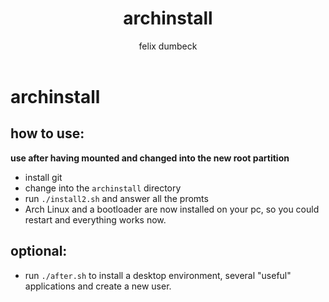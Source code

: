 #+title: archinstall
#+author: felix dumbeck

* archinstall
** how to use:

*use after having mounted and changed into the new root partition*

- install git
- change into the ~archinstall~ directory
- run ~./install2.sh~ and answer all the promts
- Arch Linux and a bootloader are now installed on your pc, so you could restart and everything works now.

** optional:
- run ~./after.sh~ to install a desktop environment, several "useful" applications and create a new user.
